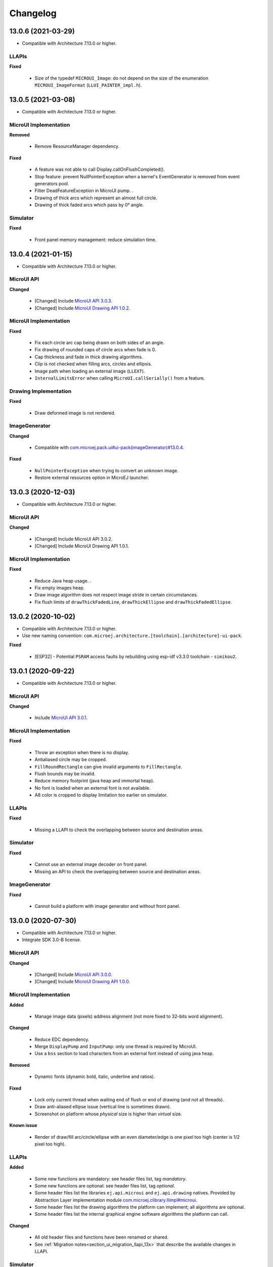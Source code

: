.. _section_ui_changelog:

=========
Changelog
=========

13.0.6 (2021-03-29)
===================

* Compatible with Architecture 7.13.0 or higher.

LLAPIs
""""""

**Fixed**

	* Size of the typedef ``MICROUI_Image``: do not depend on the size of the enumeration ``MICROUI_ImageFormat`` (``LLUI_PAINTER_impl.h``).

13.0.5 (2021-03-08)
===================

* Compatible with Architecture 7.13.0 or higher.

MicroUI Implementation
""""""""""""""""""""""

**Removed**

	* Remove ResourceManager dependency.

**Fixed**

	* A feature was not able to call Display.callOnFlushCompleted().
	* Stop feature: prevent NullPointerException when a kernel's EventGenerator is removed from event generators pool.
	* Filter DeadFeatureException in MicroUI pump. .
	* Drawing of thick arcs which represent an almost full circle.
	* Drawing of thick faded arcs which pass by 0° angle.

Simulator
"""""""""

**Fixed**

	* Front panel memory management: reduce simulation time.

13.0.4 (2021-01-15)
===================

* Compatible with Architecture 7.13.0 or higher.

MicroUI API
"""""""""""

**Changed**

	* [Changed] Include `MicroUI API 3.0.3 <https://repository.microej.com/artifacts/ej/api/microui/3.0.3/>`_.
	* [Changed] Include `MicroUI Drawing API 1.0.2 <https://repository.microej.com/artifacts/ej/api/drawing/1.0.2/>`_.

MicroUI Implementation
""""""""""""""""""""""

**Fixed**

	* Fix each circle arc cap being drawn on both sides of an angle.
	* Fix drawing of rounded caps of circle arcs when fade is 0.
	* Cap thickness and fade in thick drawing algorithms.
	* Clip is not checked when filling arcs, circles and ellipsis.
	* Image path when loading an external image (``LLEXT``).
	* ``InternalLimitsError`` when calling ``MicroUI.callSerially()`` from a feature.

Drawing Implementation
""""""""""""""""""""""

**Fixed**

	* Draw deformed image is not rendered.

ImageGenerator
""""""""""""""

**Changed**

	* Compatible with `com.microej.pack.ui#ui-pack(imageGenerator)#13.0.4 <https://repository.microej.com/artifacts/com/microej/pack/ui/ui-pack/13.0.4/>`_.
	
**Fixed**

	* ``NullPointerException`` when trying to convert an unknown image.
	* Restore external resources option in MicroEJ launcher.

13.0.3 (2020-12-03)
===================

* Compatible with Architecture 7.13.0 or higher.
 
MicroUI API
"""""""""""

**Changed**

	* [Changed] Include MicroUI API 3.0.2.
	* [Changed] Include MicroUI Drawing API 1.0.1.

MicroUI Implementation
""""""""""""""""""""""

**Fixed**

	* Reduce Java heap usage. .
	* Fix empty images heap.
	* Draw image algorithm does not respect image stride in certain circumstances.
	* Fix flush limits of ``drawThickFadedLine``, ``drawThickEllipse`` and ``drawThickFadedEllipse``.
 
13.0.2 (2020-10-02)
===================

* Compatible with Architecture 7.13.0 or higher.
* Use new naming convention: ``com.microej.architecture.[toolchain].[architecture]-ui-pack``.

**Fixed**

	* [ESP32] - Potential ``PSRAM`` access faults by rebuilding using esp-idf v3.3.0 toolchain - ``simikou2``.

13.0.1 (2020-09-22)
===================

* Compatible with Architecture 7.13.0 or higher.

MicroUI API
"""""""""""

**Changed**

	* Include `MicroUI API 3.0.1 <https://repository.microej.com/artifacts/ej/api/microui/3.0.1/>`_.
 
MicroUI Implementation
""""""""""""""""""""""

**Fixed**

	* Throw an exception when there is no display.
	* Antialiased circle may be cropped.
	* ``FillRoundRectangle`` can give invalid arguments to ``FillRectangle``.
	* Flush bounds may be invalid.
	* Reduce memory footprint (java heap and immortal heap).
	* No font is loaded when an external font is not available.
	* A8 color is cropped to display limitation too earlier on simulator.

LLAPIs
""""""

**Fixed**

	* Missing a LLAPI to check the overlapping between source and destination areas.

Simulator
"""""""""

**Fixed**

	* Cannot use an external image decoder on front panel.
	* Missing an API to check the overlapping between source and destination areas.

ImageGenerator
""""""""""""""

**Fixed**

	* Cannot build a platform with image generator and without front panel.

13.0.0 (2020-07-30)
===================

* Compatible with Architecture 7.13.0 or higher.
* Integrate SDK 3.0-B license.

MicroUI API
"""""""""""

**Changed**

	* [Changed] Include `MicroUI API 3.0.0 <https://repository.microej.com/artifacts/ej/api/microui/3.0.0/>`_.
	* [Changed] Include `MicroUI Drawing API 1.0.0 <https://repository.microej.com/artifacts/ej/api/drawing/1.0.0/>`_.

MicroUI Implementation
""""""""""""""""""""""

**Added**

	* Manage image data (pixels) address alignment (not more fixed to 32-bits word alignment).
	
**Changed**

	* Reduce EDC dependency.
	* Merge ``DisplayPump`` and ``InputPump``: only one thread is required by MicroUI.
	* Use a ``bss`` section to load characters from an external font instead of using java heap.
	
**Removed**

	* Dynamic fonts (dynamic bold, italic, underline and ratios).

**Fixed**

	* Lock only current thread when waiting end of flush or end of drawing (and not all threads).
	* Draw anti-aliased ellipse issue (vertical line is sometimes drawn).
	* Screenshot on platform whose *physical* size is higher than *virtual* size.

**Known issue**

	* Render of draw/fill arc/circle/ellipse with an even diameter/edge is one pixel too high (center is 1/2 pixel too high).

LLAPIs
""""""

**Added**

	* Some new functions are mandatory: see header files list, tag *mandatory*.
	* Some new functions are optional: see header files list, tag *optional*.
	* Some header files list the libraries ``ej.api.microui`` and ``ej.api.drawing`` natives. Provided by Abstraction Layer implementation module `com.microej.clibrary.llimpl#microui <https://repository.microej.com/modules/com/microej/clibrary/llimpl/microui>`_.
	* Some header files list the drawing algorithms the platform can implement; all algorithms are optional.
	* Some header files list the internal graphical engine software algorithms the platform can call.
	
**Changed**

	* All old header files and functions have been renamed or shared.
	* See :ref:`Migration notes<section_ui_migration_llapi_13x>` that describe the available changes in LLAPI.

Simulator
"""""""""

**Added**

	* Able to override MicroUI drawings algorithms like embedded platform.
	
**Changed**

	* Compatible with `com.microej.pack.ui#ui-pack(frontpanel)#13.0.0 <https://repository.microej.com/artifacts/com/microej/pack/ui/ui-pack/13.0.0/>`_.
	* See :ref:`Migration notes<section_ui_migration_frontpanelapi_13x>` that describe the available changes in Front Panel API.
	
**Removed**

	* ``ej.tool.frontpanel#widget-microui`` has been replaced by ``com.microej.pack.ui#ui-pack(frontpanel)``. .
 
ImageGenerator
""""""""""""""

**Added**

	* Redirects source image reading to the image generator extension project in order to increase the number of supported image formats in input.
	* Redirects destination image generation to the image generator extension project in order to be able to encode an image in a custom RAW format.
	* Generates a linker file in order to always link the resources in same order between two launches.
	
**Changed**

	* Compatible with `com.microej.pack.ui#ui-pack(imageGenerator)#13.0.0 <https://repository.microej.com/artifacts/com/microej/pack/ui/ui-pack/13.0.0/>`_.
	* See :ref:`Migration notes<section_ui_migration_imagegeneratorapi_13x>` that describe the available changes in Image Generator API.
	* Uses a service loader to loads the image generator extension classes.
	* Manages image data (pixels) address alignment.
	
**Removed**

	* Classpath variable ``IMAGE-GENERATOR-x.x``: Image generator extension project has to use ivy dependency ``com.microej.pack.ui#ui-pack(imageGenerator)`` instead.

FontGenerator
"""""""""""""

**Changed**

	* Used a dedicated ``bss`` section to load characters from an external font instead of using the java heap.

12.1.5 (2020-10-02)
===================

* Compatible with Architecture 7.11.0 or higher.
* Use new naming convention: ``com.microej.architecture.[toolchain].[architecture]-ui-pack``.

**Fixed**

	* [ESP32] - Potential ``PSRAM`` access faults by rebuilding using esp-idf v3.3.0 toolchain - ``simikou2``.

12.1.4 (2020-03-10)
===================

* Compatible with Architecture 7.11.0 or higher.

MicroUI Implementation
""""""""""""""""""""""

**Fixed**

	* Obsolete references on Java heap are used (since MicroEJ UI Pack 12.0.0).

12.1.3 (2020-02-24)
===================

* Compatible with Architecture 7.11.0 or higher.

MicroUI Implementation
""""""""""""""""""""""

**Fixed**

	* Caps are not used when drawing an anti-aliased line.

12.1.2 (2019-12-09)
===================

* Compatible with Architecture 7.11.0 or higher.

MicroUI Implementation
""""""""""""""""""""""

**Fixed**

	* Fix graphical engine empty clip (empty clip had got a size of 1 pixel).
	* Clip not respected when clip is set "just after or before" graphics context drawable area: first (or last) line (or column) of graphics context was rendered.

12.1.1 (2019-10-29)
===================

* Compatible with Architecture 7.11.0 or higher.

MicroUI Implementation
""""""""""""""""""""""

**Fixed**

	* Fix graphical engine clip (cannot be outside graphics context).

(maint) 8.0.0 (2019-10-18)
==========================

* Compatible with Architecture 7.0.0 or higher.
* Based on 7.4.7.

MicroUI Implementation
""""""""""""""""""""""

**Fixed**

	* Pending flush cannot be added after an OutOfEventException.

12.1.0 (2019-10-16)
===================

* Compatible with Architecture 7.11.0 or higher.

MicroUI API
"""""""""""

**Changed**

	* Include `MicroUI API 2.4.0 <https://repository.microej.com/artifacts/ej/api/microui/2.4.0/>`_.

MicroUI Implementation
""""""""""""""""""""""

**Changed**

	* Prepare inlining of get X/Y/W/H methods.
	* Reduce number of strings embedded by MicroUI library.
	
**Fixed**

	* Pending flush cannot be added after an ``OutOfEventException``.
	* ``Display.isColor()`` returns an invalid value.
	* Draw/fill circle/ellipse arc is not drawn when angle is negative.

12.0.2 (2019-09-23)
===================

* Compatible with Architecture 7.11.0 or higher.

MicroUI Implementation
""""""""""""""""""""""

**Changed**

	* Change ``CM4hardfp_IAR83`` compiler flags.
	*  Remove RAW images from cache as soon as possible to reduce java heap usage.
	* Do not cache RAW images with their paths to reduce java heap usage.
	
**Fixed**

	* Remove useless exception in SystemInputPump.

12.0.1 (2019-07-25)
===================

* Compatible with Architecture 7.11.0 or higher.

MicroUI Implementation
""""""""""""""""""""""

**Fixed**

	* Physical size is not taken in consideration.

Simulator
"""""""""

**Fixed**

	* Increase native implementation execution time.
  
12.0.0 (2019-06-24)
===================

* Compatible with Architecture 7.11.0 or higher.

MicroUI Implementation
""""""""""""""""""""""
	
**Added**

	* Trace MicroUI events and log them on SystemView.

**Changed**

	* Manage the Graphics Context clip on native side.
	* Use java heap to store images metadata instead of using icetea heap (remove option "max offscreen").
	* Optimize retrieval of all fonts .
	* Ensure user buffer size is larger than LCD size .
	* Use java heap to store flying images metadata instead of using icetea heap (remove option "max flying images") .
	* Use java heap to store fill polygon algorithm's objects instead of using icetea heap (remove option "max edges") .
	* ``SecurityManager`` enabled as a boolean constant option (footprint removal by default).
	* Remove ``FlyingImage`` feature using BON constants (option to enable it) .
	
**Fixed**

	* Wrong rendering of a fill polygon on emb.
	* Wrong rendering of image overlaping on C1/2/4 platforms.
	* Wrong rendering of a LUT image with more than 127 colors on emb.
	* Wrong rendering of an antialiased arc with 360 angle.
	* Debug option com.is2t.microui.log=true fails when there is a flying image.
	* Gray scale between gray and white makes magenta.
	* Minimal size of some buffers set by user is never checked .
	* The format of a RAW image using "display" format is wrong.
	* Dynamic image width for platform C1/2/4 may be wrong.
	* Wrong pixel address when reading from a C2/4 display.
	* ``getDisplayColor()`` can return a color with transparency (spec is ``0x00RRGGBB``).
	* A fully opaque image is tagged as transparent (ARGB8888 platform).

Simulator
"""""""""

**Added**

	* Simulate flush time (add JRE property ``-Dfrontpanel.flush.time=8``).
	
**Fixed**

	* A pixel read on an image is always truncated.

FrontPanel Plugin
"""""""""""""""""

**Removed**

	* FrontPanel version 5: Move front panel from MicroEJ UI Pack to Architecture *(not backward compatible)*; Architecture contains now Front Panel version 6.

11.2.0 (2019-02-01)
===================

* Compatible with Architecture 7.0.0 or higher.

MicroUI Implementation
""""""""""""""""""""""

**Added**

	* Manage extended UTF16 characters (> 0xffff).
	
**Fixed**

	* IOException thrown instead of an OutOfMemory when using external resource loader.

Tools
"""""

**Removed**

	* Remove Font Designer from pack (useless).

11.1.2 (2018-08-10)
===================

* Compatible with Architecture 7.0.0 or higher.

MicroUI Implementation
""""""""""""""""""""""

**Fixed**

	* Fix drawing bug in thick circle arcs.

11.1.1 (2018-08-02)
===================

* Compatible with Architecture 7.0.0 or higher.
* Internal release.

11.1.0 (2018-07-27)
===================

* Compatible with Architecture 7.0.0 or higher.
* Merge 10.0.2 and 11.0.1.

MicroUI API
"""""""""""

**Changed**

	* Include `MicroUI API 2.3.0 <https://repository.microej.com/artifacts/ej/api/microui/2.3.0/>`_.

MicroUI Implementation
""""""""""""""""""""""

**Added**

	* ``LLDisplay``: prepare round LCD.
	
**Fixed**

	* ``Fillrect`` throws a hardfault on 8bpp platform.
	* Rendering of a LUT image is wrong when using software algorithm.

11.0.1 (2018-06-05)
===================

* Compatible with Architecture 7.0.0 or higher.
* Based on 11.0.0.

MicroUI Implementation
""""""""""""""""""""""

**Fixed**

	* Image rendering may be invalid on custom display.
	* Render a dynamic image on custom display is too slow.
	* LRGB888 image format is always fully opaque.
	* Number of colors returned when it is a custom display may be wrong.

10.0.2 (2018-02-15)
===================

* Compatible with Architecture 6.13.0 or higher.
* Based on 10.0.1.

MicroUI Implementation
""""""""""""""""""""""

**Fixed**

	* Number of colors returned when it is a custom display may be wrong.
	* LRGB888 image format is always fully opaque.
	* Render a dynamic image on custom display is too slow.
	* Image rendering may be invalid on custom display.

11.0.0 (2018-02-02)
===================

* Compatible with Architecture 7.0.0 or higher.
* Based on 10.0.1.

MicroUI Implementation
""""""""""""""""""""""

**Changed**

	* SNI Callback feature in the VM to remove the SNI retry pattern *(not backward compatible)*.

10.0.1 (2018-01-03)
===================

* Compatible with Architecture 6.13.0 or higher.

MicroUI Implementation
""""""""""""""""""""""

**Fixed**

	* Hard fault when using custom display stack.

10.0.0 (2017-12-22)
===================

* Compatible with Architecture 6.13.0 or higher.

MicroUI Implementation
""""""""""""""""""""""

**Changed**

	* Improve ``TOP-LEFT`` anchor checks .
	
**Fixed**

	* Subsequent renderings may not be correctly flushed.
	* Rendering of display on display was not optimized.

Simulator
"""""""""

**Changed**

	* Check the allocated memory when creating a dynamic image *(not backward compatible)*.

Misc
""""

**Added**

	* Option in platform builder to images heap size.

9.4.1 (2017-11-24)
==================

* Compatible with Architecture 6.12.0 or higher.

ImageGenerator
""""""""""""""

**Fixed**

	* Missing some files in image generator module.

9.4.0 (2017-11-23)
==================

* Compatible with Architecture 6.12.0 or higher.
* Deprecated: use 9.4.1 instead.

MicroUI Implementation
""""""""""""""""""""""
	
**Added**

	* LUT image management.

**Changed**

	* Optimize character encoding removing first vertical line when possible.
	
**Fixed**

	* Memory leak when an ``OutOfEvent`` exception is thrown.
	* A null Java object is not checked when using a font.
  
9.3.1 (2017-09-28)
==================

* Compatible with Architecture 6.12.0 or higher.
  
MicroUI Implementation
""""""""""""""""""""""

**Fixed**

	* Returned X coordinates when drawing a string was considered as an error code .
	* Exception when loading a font from an application .
	* ``LLEXT`` link error with Architecture 6.13+ and UI 9+.
  
9.3.0 (2017-08-24)
==================

* Compatible with Architecture 6.12.0 or higher.
  
MicroUI Implementation
""""""""""""""""""""""

**Fixed**

	* Ellipsis must not drawn when text anchor is a "manual" ``TOP-RIGHT``.

Simulator
"""""""""

**Fixed**

	* Do not create an AWT window for each image.
	* Error when trying to play with an unknown led.
  
9.2.1 (2017-08-14)
==================

* Compatible with Architecture 6.12.0 or higher.

Simulator
"""""""""

**Added**

	* Provide function to send a Long Button event.
	* "flush" debug option.
	
**Fixed**

	* Mock startup is too long.

9.2.0 (2017-07-21)
==================

* Compatible with Architecture 6.12.0 or higher.
* Merge 9.1.2 and 9.0.2.

MicroUI API
"""""""""""

**Changed**

	* Include `MicroUI API 2.2.0 <https://repository.microej.com/artifacts/ej/api/microui/2.2.0/>`_.
  
MicroUI Implementation
""""""""""""""""""""""
	
**Added**

	* Provide function to send a Long Button event (emb only).

**Changed**

	* Use font format v5.
	* A signature on RAW files.
	* Allow to open a raw image with ``Image.createImage(stream)``.
	* Improve ``Image.createImage(stream)`` when stream is a memory input stream.
	
**Fixed**

	* Draw region of the display on the display does not support overlap.
	* Unspecified exception while loading an image with an empty name.
	* ``Display.flush()``: ymax can be higher than display.height.

ImageGenerator
""""""""""""""

**Fixed**

	* Generic displays must be able to generate standard images.

Misc
""""

**Changed**

	* SOAR can exclude some resources (update llext output folder).

**Fixed**

	* RI build: reduce frontpanel dependency.

9.0.2 (2017-04-21)
==================

* Compatible with Architecture 6.4.0 or higher.
* Based on 9.0.1.
  
MicroUI Implementation
""""""""""""""""""""""

**Fixed**

	* Rendering of a RAW image on grayscale display is wrong .

ImageGenerator
""""""""""""""

**Fixed**

	* An Ax image may be fully opaque.

9.1.2 (2017-03-16)
==================

* Compatible with Architecture 6.8.0 or higher.
* Based on 9.1.1.
  
MicroUI API
"""""""""""

**Changed**

	* Include MicroUI API 2.1.3.
  
MicroUI Implementation
""""""""""""""""""""""
	
**Added**

	* Renderable strings.

**Changed**

	* Draw string: improve time to perform it.
	* Optimize antialiased circle arc drawing when fade=0.
	
**Fixed**

	* ImageScale bugs.
	* Draw string: some errors are not thrown.
	* ``Font.getWidth()`` and ``getHeight()`` don't use ratio factor.
	* Draw antialiased circle arc render issue.
	* Draw antialiased circle arc render bug with 45° angles.
	* MicroUI lib expects the dynamic image decoder default format.
	* Wrong error code is returned when converting an image.

ImageGenerator
""""""""""""""

**Fixed**

	* Use the application classpath.
	* An Ax image may be fully opaque.
    
9.0.1 (2017-03-13)
==================

* Compatible with Architecture 6.4.0 or higher.
* Based on 9.0.0.
  
MicroUI Implementation
""""""""""""""""""""""

**Fixed**

	* Hardfault when filling a rectangle on an odd image .
	* Pixel rendering on non-standard LCD is wrong.
	* RZ hardware accelerator: RAW images have to respect an aligned size .
	* Use the classpath when invoking the fonts and images generators.

Simulator
"""""""""

**Fixed**

	* Wrong rendering of A8 images.

FrontPanel Plugin
"""""""""""""""""

**Fixed**

	* Manage display mask on preview.
	* Respect initial background color set by user on preview.
	* Preview does not respect the real size of display.

9.1.1 (2017-02-14)
==================

* Compatible with Architecture 6.8.0 or higher.
* Based on 9.1.0.

Misc
""""

**Fixed**

	* RI build: Several custom event generators in same ``microui.xml`` file are not embedded.
  
9.1.0 (2017-02-13)
==================

* Compatible with Architecture 6.8.0 or higher.
* Based on 9.0.0.

MicroUI API
"""""""""""

**Changed**

	* Include MicroUI API 2.1.2.

MicroUI Implementation
""""""""""""""""""""""

**Added**

	* G2D hardware accelerator.
	* Hardware accelerator: add flip feature.
	
**Fixed**

	* Hardfault when filling a rectangle on an odd image .
	* Pixel rendering on non-standard LCD is wrong.
	* RZ hardware accelerator: RAW images have to respect an aligned size .
	* Use the classpath when invoking the fonts and images generators.
	* Exception when flipping an image out of display bounds.
	* Flipped image is translated when clip is modified.

Simulator
"""""""""

**Fixed**

	* Wrong rendering of A8 images.

FrontPanel Plugin
"""""""""""""""""

**Fixed**

	* Manage display mask on preview.
	* Respect initial background color set by user on preview.
	* Preview does not respect the real size of display.

9.0.0 (2017-02-02)
==================

* Compatible with Architecture 6.4.0 or higher.

MicroUI API
"""""""""""

**Changed**

	* Include `MicroUI API 2.0.6 <https://repository.microej.com/artifacts/ej/api/microui/2.0.6/>`_.

MicroUI Implementation
""""""""""""""""""""""

**Changed**

	* Update MicroUI to use watchdogs in KF implementation.
	
**Fixed**

	* Display linker file is required even if there is no display on platform .
	* MicroUI on KF: NPE when changing app quickly (in several threads).
	* MicroUI on KF: NPE when stopping a Feature and there's no eventHandler in a generator.
	* MicroUI on KF: Remaining K->F link when there is no default event handler registered by the Kernel.

MWT
"""

**Removed**

	* Remove MWT from MicroEJ UI Pack *(not backward compatible)*.

Simulator
"""""""""
	
**Added**

	* Optional mask on display.

**Changed**

	* Display Device UID if available in the window title.

Tools
"""""

**Changed**

	* FrontPanel plugin: Update icons.
	* FontDesigner plugin: Update icons.
	* Font Designer and Generator: use Unicode 9.0.0 specification.

Misc
""""

**Fixed**

	* Remove obsolete documentations from FrontPanel And FontDesigner plugins.

8.1.0 (2016-12-24)
==================

* Compatible with Architecture 6.4.0 or higher.

MicroUI Implementation
""""""""""""""""""""""

**Changed**

	* Improve image drawing timings .
	* Runtime decoders can force the output RAW image's fully opacity.

MWT
"""

**Fixed**

	* With two panels, the paint is done but the screen is not refreshed.
	* Widget show notify method is called before the panel is set.
	* Widget still linked to panel when ``lostFocus()`` is called. .

Simulator
"""""""""

**Added**

	* Can add an additional screen on simulator.

8.0.0 (2016-11-17)
==================

* Compatible with Architecture 6.4.0 or higher.

MicroUI Implementation
""""""""""""""""""""""
	
**Added**

	* RZ UI acceleration.
	* External image decoders .
	* Manage external memories like internal memories. .
	* Custom display stacks (hardware acceleration).

**Changed**

	* Merge stacks ``DIRECT/COPY/SWITCH`` *(not backward compatible)*.
	
**Fixed**

	* add KF rule: a thread cannot enter in a feature code while it owns a kernel monitor .
	* automatic flush is not waiting the end of previous flush.
	* Invalid image rotation rendering.
	* Do not embed Images & Fonts.list of kernel API classpath in app mode .
	* Invalid icetea heap allocation .
	* microui image: invalid "defaultformat" and "format" fields values.

MWT
"""

**Fixed**

	* possible to create an inconsistent hierarchy.

Simulator
"""""""""

**Added**

	* Can decode additional image formats .
	
**Fixed**

	* Cannot set initial value of StateEventGenerator.

7.4.7 (2016-06-14)
==================

* Compatible with Architecture 6.1.0 or higher.

MicroUI Implementation
""""""""""""""""""""""

**Fixed**

	* Do not create all fonts derivations of built-in styles.
	* A bold font is not flagged as bold font.
	* Wrong A4 image rendering.

Simulator
"""""""""

**Fixed**

	* Cannot convert an image.

7.4.2 (2016-05-25)
==================

* Compatible with Architecture 6.1.0 or higher.

MicroUI Implementation
""""""""""""""""""""""

**Fixed**

	* invalid image drawing for *column* display.
  
7.4.1 (2016-05-10)
==================

* Compatible with Architecture 6.1.0 or higher.

MicroUI Implementation
""""""""""""""""""""""

**Fixed**

	* Restore stack 1, 2 and 4 BPP.
  
7.4.0 (2016-04-29)
==================

* Compatible with Architecture 6.1.0 or higher.

MicroUI Implementation
""""""""""""""""""""""

**Fixed**

	* image A1's width is sometimes invalid.

Simulator
"""""""""

**Added**

	* Restore stack 1, 2 and 4 BPP.
  
7.3.0 (2016-04-25)
==================

* Compatible with Architecture 6.1.0 or higher.

MicroUI Implementation
""""""""""""""""""""""

**Added**

	* Stack 8BPP with LUT support.
 
7.2.1 (2016-04-18)
==================

* Compatible with Architecture 6.1.0 or higher.

Misc
""""

**Fixed**

	* Remove ``java`` keyword in workbench extension.
  
7.2.0 (2016-04-05)
==================

* Compatible with Architecture 6.1.0 or higher.

Tools
"""""

**Added**

	* Preprocess ``*.xxx.list`` files.
  
7.1.0 (2016-03-02)
==================

* Compatible with Architecture 6.1.0 or higher.

MicroUI Implementation
""""""""""""""""""""""

**Added**

	* Manage several images RAW formats.
  
7.0.0 (2016-01-20)
==================

* Compatible with Architecture 6.1.0 or higher.

Misc
""""

**Changed**

	* Remove jpf property header *(not backward compatible)*.
  
6.0.1 (2015-12-17)
==================

MicroUI Implementation
""""""""""""""""""""""

**Fixed**

	* A negative clip throws an exception on simulator.

6.0.0 (2015-11-12)
==================

MicroUI Implementation
""""""""""""""""""""""

**Changed**

	* LLDisplay for UIv2 *(not backward compatible)*.

..
   | Copyright 2021, MicroEJ Corp. Content in this space is free 
   for read and redistribute. Except if otherwise stated, modification 
   is subject to MicroEJ Corp prior approval.
   | MicroEJ is a trademark of MicroEJ Corp. All other trademarks and 
   copyrights are the property of their respective owners.
